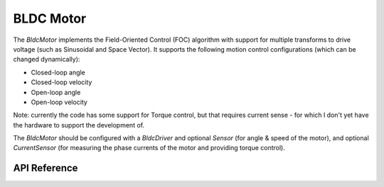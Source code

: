 BLDC Motor
**********

The `BldcMotor` implements the Field-Oriented Control (FOC) algorithm with
support for multiple transforms to drive voltage (such as Sinusoidal and Space
Vector). It supports the following motion control configurations (which can be
changed dynamically):

* Closed-loop angle
* Closed-loop velocity
* Open-loop angle
* Open-loop velocity

Note: currently the code has some support for Torque control, but that requires
current sense - for which I don't yet have the hardware to support the
development of.

The `BldcMotor` should be configured with a `BldcDriver` and optional `Sensor`
(for angle & speed of the motor), and optional `CurrentSensor` (for measuring
the phase currents of the motor and providing torque control).

.. ---------------------------- API Reference ----------------------------------

API Reference
-------------

.. include-build-file:: inc/bldc_motor.inc
